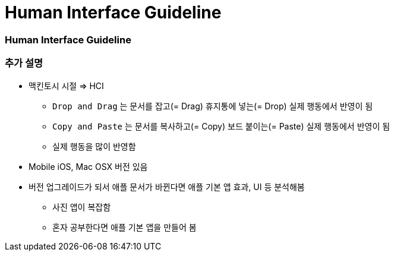 = Human Interface Guideline

=== Human Interface Guideline

=== 추가 설명
* 맥킨토시 시절 => HCI
** `Drop and Drag` 는 문서를 잡고(= Drag) 휴지통에 넣는(= Drop) 실제 행동에서 반영이 됨
** `Copy and Paste` 는 문서를 복사하고(= Copy) 보드 붙이는(= Paste) 실제 행동에서 반영이 됨
** 실제 행동을 많이 반영함
* Mobile iOS, Mac OSX 버전 있음
* 버전 업그레이드가 되서 애플 문서가 바뀐다면 애플 기본 앱 효과, UI 등 분석해봄
** 사진 앱이 복잡함
** 혼자 공부한다면 애플 기본 앱을 만들어 봄